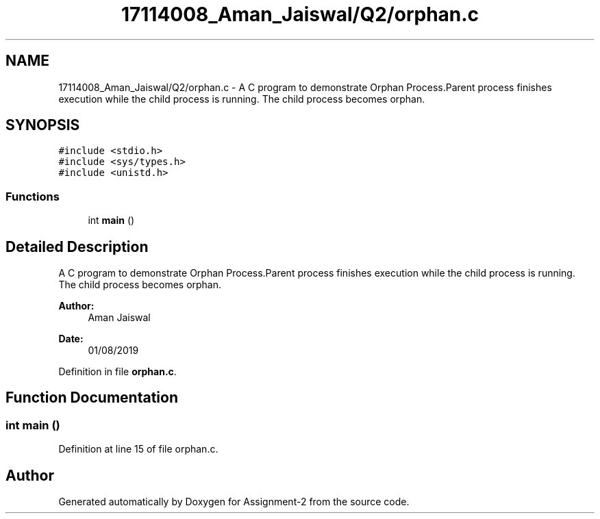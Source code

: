 .TH "17114008_Aman_Jaiswal/Q2/orphan.c" 3 "Thu Aug 1 2019" "Version version 1" "Assignment-2" \" -*- nroff -*-
.ad l
.nh
.SH NAME
17114008_Aman_Jaiswal/Q2/orphan.c \- A C program to demonstrate Orphan Process\&.Parent process finishes execution while the child process is running\&. The child process becomes orphan\&.  

.SH SYNOPSIS
.br
.PP
\fC#include <stdio\&.h>\fP
.br
\fC#include <sys/types\&.h>\fP
.br
\fC#include <unistd\&.h>\fP
.br

.SS "Functions"

.in +1c
.ti -1c
.RI "int \fBmain\fP ()"
.br
.in -1c
.SH "Detailed Description"
.PP 
A C program to demonstrate Orphan Process\&.Parent process finishes execution while the child process is running\&. The child process becomes orphan\&. 


.PP
\fBAuthor:\fP
.RS 4
Aman Jaiswal 
.RE
.PP
\fBDate:\fP
.RS 4
01/08/2019 
.RE
.PP

.PP
Definition in file \fBorphan\&.c\fP\&.
.SH "Function Documentation"
.PP 
.SS "int main ()"

.PP
Definition at line 15 of file orphan\&.c\&.
.SH "Author"
.PP 
Generated automatically by Doxygen for Assignment-2 from the source code\&.
